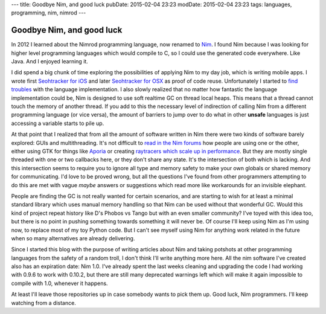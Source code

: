 ---
title: Goodbye Nim, and good luck
pubDate: 2015-02-04 23:23
modDate: 2015-02-04 23:23
tags: languages, programming, nim, nimrod
---

Goodbye Nim, and good luck
==========================

In 2012 I learned about the Nimrod programming language, now renamed to `Nim
<http://nim-lang.org>`_. I found Nim because I was looking for higher level
programming languages which would compile to C, so I could use the generated
code everywhere. Like Java. And I enjoyed learning it.

I did spend a big chunk of time exploring the possibilities of applying Nim to
my day job, which is writing mobile apps. I wrote first `Seohtracker for iOS
<https://github.com/gradha/seohtracker-ios>`_ and later `Seohtracker for OSX
<https://github.com/gradha/seohtracker-mac>`_ as proof of code reuse.
Unfortunately I started to `find troubles
<../../2014/03/nimrod-for-cross-platform-software.html>`_ with the language
implementation. I also slowly realized that no matter how fantastic the
language implementation could be, Nim is designed to use soft realtime GC on
thread local heaps. This means that a thread cannot touch the memory of another
thread. If you add to this the necessary level of indirection of calling Nim
from a different programming language (or vice versa), the amount of barriers
to jump over to do what in other **unsafe** languages is just accessing a
variable starts to pile up.

At that point that I realized that from all the amount of software written in
Nim there were two kinds of software barely explored: GUIs and multithreading.
It's not difficult to `read in the Nim forums <http://forum.nim-lang.org>`_ how
people are using one or the other, either using GTK for things like `Aporia
<https://github.com/nim-lang/Aporia>`_ or creating `raytracers which scale up
in performance <http://forum.nim-lang.org/t/167>`_. But they are mostly single
threaded with one or two callbacks here, or they don't share any state. It's
the intersection of both which is lacking. And this intersection seems to
require you to ignore all type and memory safety to make your own globals or
shared memory for communicating. I'd love to be proved wrong, but all the
questions I've found from other programmers attempting to do this are met with
vague *maybe* answers or suggestions which read more like workarounds for an
invisible elephant.

People are finding the GC is not really wanted for certain scenarios, and are
starting to wish for at least a minimal standard library which uses manual
memory handling so that Nim can be used without that wonderful GC. Would this
kind of project repeat history like D's Phobos vs Tango but with an even
smaller community? I've toyed with this idea too, but there is no point in
pushing something towards something it will never be. Of course I'll keep using
Nim as I'm using now, to replace most of my toy Python code. But I can't see
myself using Nim for anything work related in the future when so many
alternatives are already delivering.

Since I started this blog with the purpose of writing articles about Nim and
taking potshots at other programming languages from the safety of a random
troll, I don't think I'll write anything more here. All the nim software I've
created also has an expiration date: Nim 1.0. I've already spent the last weeks
cleaning and upgrading the code I had working with 0.9.6 to work with 0.10.2,
but there are still many deprecated warnings left which will make it again
impossible to compile with 1.0, whenever it happens.

At least I'll leave those repositories up in case somebody wants to pick them
up. Good luck, Nim programmers. I'll keep watching from a distance.
